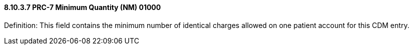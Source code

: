==== 8.10.3.7 PRC-7 Minimum Quantity (NM) 01000

Definition: This field contains the minimum number of identical charges allowed on one patient account for this CDM entry.

